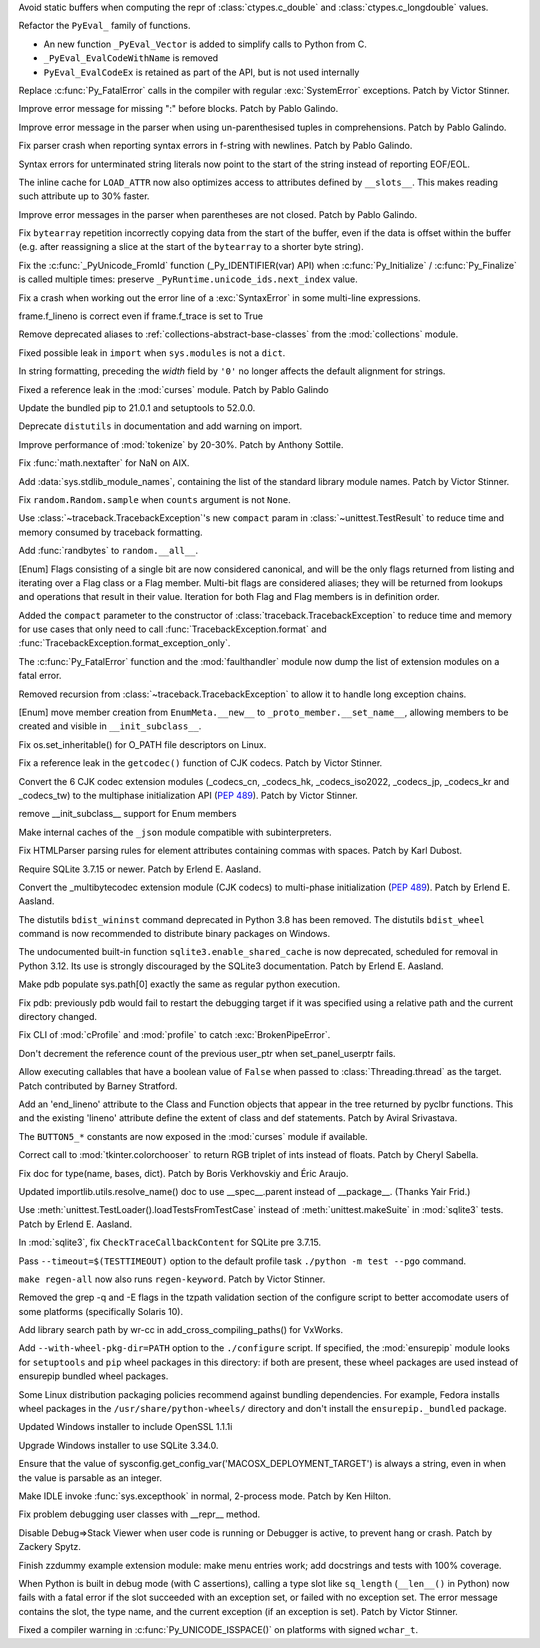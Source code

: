 .. bpo: 42938
.. date: 2021-01-18-09-27-31
.. nonce: 4Zn4Mp
.. release date: 2021-02-02
.. section: Security

Avoid static buffers when computing the repr of :class:`ctypes.c_double` and
:class:`ctypes.c_longdouble` values.

..

.. bpo: 42990
.. date: 2021-01-30-11-31-44
.. nonce: 69h_zK
.. section: Core and Builtins

Refactor the ``PyEval_`` family of functions.

* An new function ``_PyEval_Vector`` is added to simplify calls to Python from C.
* ``_PyEval_EvalCodeWithName`` is removed
* ``PyEval_EvalCodeEx`` is retained as part of the API, but is not used internally

..

.. bpo: 38631
.. date: 2021-01-29-17-48-44
.. nonce: jR-3kC
.. section: Core and Builtins

Replace :c:func:`Py_FatalError` calls in the compiler with regular
:exc:`SystemError` exceptions. Patch by Victor Stinner.

..

.. bpo: 42997
.. date: 2021-01-24-20-19-55
.. nonce: QUOPgP
.. section: Core and Builtins

Improve error message for missing ":" before blocks. Patch by Pablo Galindo.

..

.. bpo: 43017
.. date: 2021-01-24-18-02-05
.. nonce: emEcXX
.. section: Core and Builtins

Improve error message in the parser when using un-parenthesised tuples in
comprehensions. Patch by Pablo Galindo.

..

.. bpo: 42986
.. date: 2021-01-20-23-44-15
.. nonce: sWoaGf
.. section: Core and Builtins

Fix parser crash when reporting syntax errors in f-string with newlines.
Patch by Pablo Galindo.

..

.. bpo: 40176
.. date: 2021-01-20-22-31-01
.. nonce: anjyWw
.. section: Core and Builtins

Syntax errors for unterminated string literals now point to the start of the
string instead of reporting EOF/EOL.

..

.. bpo: 42927
.. date: 2021-01-15-20-05-56
.. nonce: GI-l-7
.. section: Core and Builtins

The inline cache for ``LOAD_ATTR`` now also optimizes access to attributes
defined by ``__slots__``. This makes reading such attribute up to 30%
faster.

..

.. bpo: 42864
.. date: 2021-01-14-23-15-34
.. nonce: QgOAQ1
.. section: Core and Builtins

Improve error messages in the parser when parentheses are not closed. Patch
by Pablo Galindo.

..

.. bpo: 42924
.. date: 2021-01-13-14-06-01
.. nonce: _WS1Ok
.. section: Core and Builtins

Fix ``bytearray`` repetition incorrectly copying data from the start of the
buffer, even if the data is offset within the buffer (e.g. after reassigning
a slice at the start of the ``bytearray`` to a shorter byte string).

..

.. bpo: 42882
.. date: 2021-01-11-17-58-52
.. nonce: WfTdfg
.. section: Core and Builtins

Fix the :c:func:`_PyUnicode_FromId` function (_Py_IDENTIFIER(var) API) when
:c:func:`Py_Initialize` / :c:func:`Py_Finalize` is called multiple times:
preserve ``_PyRuntime.unicode_ids.next_index`` value.

..

.. bpo: 42827
.. date: 2021-01-06-17-06-37
.. nonce: jtRR0D
.. section: Core and Builtins

Fix a crash when working out the error line of a :exc:`SyntaxError` in some
multi-line expressions.

..

.. bpo: 42823
.. date: 2021-01-04-18-17-07
.. nonce: dcSynu
.. section: Core and Builtins

frame.f_lineno is correct even if frame.f_trace is set to True

..

.. bpo: 37324
.. date: 2020-12-12-20-09-12
.. nonce: jB-9_U
.. section: Core and Builtins

Remove deprecated aliases to :ref:`collections-abstract-base-classes` from
the :mod:`collections` module.

..

.. bpo: 41994
.. date: 2020-10-10-14-16-03
.. nonce: Xop8sV
.. section: Core and Builtins

Fixed possible leak in ``import`` when ``sys.modules`` is not a ``dict``.

..

.. bpo: 27772
.. date: 2018-12-20-23-59-23
.. nonce: idHEcj
.. section: Core and Builtins

In string formatting, preceding the *width* field by ``'0'`` no longer
affects the default alignment for strings.

..

.. bpo: 43108
.. date: 2021-02-02-20-23-31
.. nonce: lqcCZ6
.. section: Library

Fixed a reference leak in the :mod:`curses` module. Patch by Pablo Galindo

..

.. bpo: 43077
.. date: 2021-01-30-15-20-06
.. nonce: Owk61z
.. section: Library

Update the bundled pip to 21.0.1 and setuptools to 52.0.0.

..

.. bpo: 41282
.. date: 2021-01-27-20-49-32
.. nonce: SEPdV0
.. section: Library

Deprecate ``distutils`` in documentation and add warning on import.

..

.. bpo: 43014
.. date: 2021-01-24-00-37-40
.. nonce: BVPhEr
.. section: Library

Improve performance of :mod:`tokenize` by 20-30%.  Patch by Anthony Sottile.

..

.. bpo: 42323
.. date: 2021-01-20-12-10-47
.. nonce: PONB8e
.. section: Library

Fix :func:`math.nextafter` for NaN on AIX.

..

.. bpo: 42955
.. date: 2021-01-18-11-59-46
.. nonce: CSWLC9
.. section: Library

Add :data:`sys.stdlib_module_names`, containing the list of the standard
library module names. Patch by Victor Stinner.

..

.. bpo: 42944
.. date: 2021-01-18-10-41-44
.. nonce: RrONvy
.. section: Library

Fix ``random.Random.sample`` when ``counts`` argument is not ``None``.

..

.. bpo: 42934
.. date: 2021-01-15-11-48-00
.. nonce: ILKoOI
.. section: Library

Use :class:`~traceback.TracebackException`'s new ``compact`` param in
:class:`~unittest.TestResult` to reduce time and memory consumed by
traceback formatting.

..

.. bpo: 42931
.. date: 2021-01-15-00-23-50
.. nonce: QD6U2B
.. section: Library

Add :func:`randbytes` to ``random.__all__``.

..

.. bpo: 38250
.. date: 2021-01-14-15-07-16
.. nonce: 1fvhOk
.. section: Library

[Enum] Flags consisting of a single bit are now considered canonical, and
will be the only flags returned from listing and iterating over a Flag class
or a Flag member.  Multi-bit flags are considered aliases; they will be
returned from lookups and operations that result in their value. Iteration
for both Flag and Flag members is in definition order.

..

.. bpo: 42877
.. date: 2021-01-13-12-55-41
.. nonce: Fi1zEG
.. section: Library

Added the ``compact`` parameter to the constructor of
:class:`traceback.TracebackException` to reduce time and memory for use
cases that only need to call :func:`TracebackException.format` and
:func:`TracebackException.format_exception_only`.

..

.. bpo: 42923
.. date: 2021-01-13-12-15-13
.. nonce: zBiNls
.. section: Library

The :c:func:`Py_FatalError` function and the :mod:`faulthandler` module now
dump the list of extension modules on a fatal error.

..

.. bpo: 42848
.. date: 2021-01-12-19-34-06
.. nonce: 5G8oBl
.. section: Library

Removed recursion from :class:`~traceback.TracebackException` to allow it to
handle long exception chains.

..

.. bpo: 42901
.. date: 2021-01-11-17-36-59
.. nonce: gFd-ta
.. section: Library

[Enum] move member creation from ``EnumMeta.__new__`` to
``_proto_member.__set_name__``, allowing members to be created and visible
in ``__init_subclass__``.

..

.. bpo: 42780
.. date: 2021-01-08-15-49-20
.. nonce: rtqi6B
.. section: Library

Fix os.set_inheritable() for O_PATH file descriptors on Linux.

..

.. bpo: 42866
.. date: 2021-01-08-10-57-21
.. nonce: Y1DnrO
.. section: Library

Fix a reference leak in the ``getcodec()`` function of CJK codecs. Patch by
Victor Stinner.

..

.. bpo: 42846
.. date: 2021-01-07-23-31-17
.. nonce: kukDjw
.. section: Library

Convert the 6 CJK codec extension modules (_codecs_cn, _codecs_hk,
_codecs_iso2022, _codecs_jp, _codecs_kr and _codecs_tw) to the multiphase
initialization API (:pep:`489`). Patch by Victor Stinner.

..

.. bpo: 42851
.. date: 2021-01-07-11-44-22
.. nonce: uyQFyd
.. section: Library

remove __init_subclass__ support for Enum members

..

.. bpo: 42834
.. date: 2021-01-05-23-55-24
.. nonce: LxRnZC
.. section: Library

Make internal caches of the ``_json`` module compatible with
subinterpreters.

..

.. bpo: 41748
.. date: 2021-01-05-21-26-29
.. nonce: KdC0w3
.. section: Library

Fix HTMLParser parsing rules for element attributes containing commas with
spaces. Patch by Karl Dubost.

..

.. bpo: 40810
.. date: 2021-01-05-00-52-30
.. nonce: JxQqPe
.. section: Library

Require SQLite 3.7.15 or newer. Patch by Erlend E. Aasland.

..

.. bpo: 1635741
.. date: 2021-01-04-15-05-40
.. nonce: EOCfZY
.. section: Library

Convert the _multibytecodec extension module (CJK codecs) to multi-phase
initialization (:pep:`489`).  Patch by Erlend E. Aasland.

..

.. bpo: 42802
.. date: 2021-01-01-15-29-16
.. nonce: Lw-bzl
.. section: Library

The distutils ``bdist_wininst`` command deprecated in Python 3.8 has been
removed. The distutils ``bdist_wheel`` command is now recommended to
distribute binary packages on Windows.

..

.. bpo: 24464
.. date: 2020-12-30-14-56-25
.. nonce: vbNVHe
.. section: Library

The undocumented built-in function ``sqlite3.enable_shared_cache`` is now
deprecated, scheduled for removal in Python 3.12.  Its use is strongly
discouraged by the SQLite3 documentation.  Patch by Erlend E. Aasland.

..

.. bpo: 42384
.. date: 2020-11-17-14-32-39
.. nonce: 1ZnQSn
.. section: Library

Make pdb populate sys.path[0] exactly the same as regular python execution.

..

.. bpo: 42383
.. date: 2020-11-17-14-30-12
.. nonce: ubl0Y_
.. section: Library

Fix pdb: previously pdb would fail to restart the debugging target if it was
specified using a relative path and the current directory changed.

..

.. bpo: 42005
.. date: 2020-10-11-13-48-03
.. nonce: Jq6Az-
.. section: Library

Fix CLI of :mod:`cProfile` and :mod:`profile` to catch
:exc:`BrokenPipeError`.

..

.. bpo: 41604
.. date: 2020-08-21-15-24-14
.. nonce: rTXleO
.. section: Library

Don't decrement the reference count of the previous user_ptr when
set_panel_userptr fails.

..

.. bpo: 41149
.. date: 2020-06-28-16-13-02
.. nonce: jiZWtJ
.. section: Library

Allow executing callables that have a boolean value of ``False`` when passed
to :class:`Threading.thread` as the target. Patch contributed by Barney
Stratford.

..

.. bpo: 38307
.. date: 2020-03-16-03-03-21
.. nonce: 2cmw2i
.. section: Library

Add an 'end_lineno' attribute to the Class and Function objects that appear
in the tree returned by pyclbr functions.  This and the existing 'lineno'
attribute define the extent of class and def statements.  Patch by Aviral
Srivastava.

..

.. bpo: 39273
.. date: 2020-01-13-23-37-58
.. nonce: m5hzxV
.. section: Library

The ``BUTTON5_*`` constants are now exposed in the :mod:`curses` module if
available.

..

.. bpo: 33289
.. date: 2018-04-23-13-44-10
.. nonce: anBnUr
.. section: Library

Correct call to :mod:`tkinter.colorchooser` to return RGB triplet of ints
instead of floats.  Patch by Cheryl Sabella.

..

.. bpo: 40304
.. date: 2021-01-20-23-03-49
.. nonce: -LK7Ps
.. section: Documentation

Fix doc for type(name, bases, dict).  Patch by Boris Verkhovskiy and Éric
Araujo.

..

.. bpo: 42811
.. date: 2021-01-04-22-14-22
.. nonce: HY2beA
.. section: Documentation

Updated importlib.utils.resolve_name() doc to use __spec__.parent instead of
__package__. (Thanks Yair Frid.)

..

.. bpo: 40823
.. date: 2020-05-30-13-39-22
.. nonce: yB7K5w
.. section: Tests

Use :meth:`unittest.TestLoader().loadTestsFromTestCase` instead of
:meth:`unittest.makeSuite` in :mod:`sqlite3` tests. Patch by Erlend E.
Aasland.

..

.. bpo: 40810
.. date: 2020-05-30-10-56-38
.. nonce: LPqDLQ
.. section: Tests

In :mod:`sqlite3`, fix ``CheckTraceCallbackContent`` for SQLite pre 3.7.15.

..

.. bpo: 43031
.. date: 2021-01-26-14-48-40
.. nonce: 44nK9U
.. section: Build

Pass ``--timeout=$(TESTTIMEOUT)`` option to the default profile task
``./python -m test --pgo`` command.

..

.. bpo: 36143
.. date: 2021-01-18-20-52-06
.. nonce: kgnIYo
.. section: Build

``make regen-all`` now also runs ``regen-keyword``. Patch by Victor Stinner.

..

.. bpo: 42874
.. date: 2021-01-12-10-06-50
.. nonce: XKK61g
.. section: Build

Removed the grep -q and -E flags in the tzpath validation section of the
configure script to better accomodate users of some platforms (specifically
Solaris 10).

..

.. bpo: 31904
.. date: 2021-01-11-23-26-00
.. nonce: ty8f3h
.. section: Build

Add library search path by wr-cc in add_cross_compiling_paths() for VxWorks.

..

.. bpo: 42856
.. date: 2021-01-07-12-51-38
.. nonce: n3cMHV
.. section: Build

Add ``--with-wheel-pkg-dir=PATH`` option to the ``./configure`` script. If
specified, the :mod:`ensurepip` module looks for ``setuptools`` and ``pip``
wheel packages in this directory: if both are present, these wheel packages
are used instead of ensurepip bundled wheel packages.

Some Linux distribution packaging policies recommend against bundling
dependencies. For example, Fedora installs wheel packages in the
``/usr/share/python-wheels/`` directory and don't install the
``ensurepip._bundled`` package.

..

.. bpo: 41837
.. date: 2021-01-05-20-36-40
.. nonce: bmS7vB
.. section: Windows

Updated Windows installer to include OpenSSL 1.1.1i

..

.. bpo: 42584
.. date: 2020-12-07-11-40-52
.. nonce: AsYnVX
.. section: Windows

Upgrade Windows installer to use SQLite 3.34.0.

..

.. bpo: 42504
.. date: 2021-01-26-14-36-11
.. nonce: ZxWt71
.. section: macOS

Ensure that the value of
sysconfig.get_config_var('MACOSX_DEPLOYMENT_TARGET') is always a string,
even in when the value is parsable as an integer.

..

.. bpo: 43008
.. date: 2021-01-26-18-12-17
.. nonce: mbQUc7
.. section: IDLE

Make IDLE invoke :func:`sys.excepthook` in normal, 2-process mode. Patch by
Ken Hilton.

..

.. bpo: 33065
.. date: 2021-01-10-01-25-43
.. nonce: zmyHYJ
.. section: IDLE

Fix problem debugging user classes with __repr__ method.

..

.. bpo: 23544
.. date: 2019-11-14-23-41-07
.. nonce: 3etemb
.. section: IDLE

Disable Debug=>Stack Viewer when user code is running or Debugger is active,
to prevent hang or crash.  Patch by Zackery Spytz.

..

.. bpo: 32631
.. date: 2019-06-30-20-31-09
.. nonce: e7_4BG
.. section: IDLE

Finish zzdummy example extension module: make menu entries work; add
docstrings and tests with 100% coverage.

..

.. bpo: 42979
.. date: 2021-01-28-01-11-59
.. nonce: JrGkrm
.. section: C API

When Python is built in debug mode (with C assertions), calling a type slot
like ``sq_length`` (``__len__()`` in Python) now fails with a fatal error if
the slot succeeded with an exception set, or failed with no exception set.
The error message contains the slot, the type name, and the current
exception (if an exception is set). Patch by Victor Stinner.

..

.. bpo: 43030
.. date: 2021-01-27-10-27-47
.. nonce: loDcD_
.. section: C API

Fixed a compiler warning in :c:func:`Py_UNICODE_ISSPACE()` on platforms with
signed ``wchar_t``.
